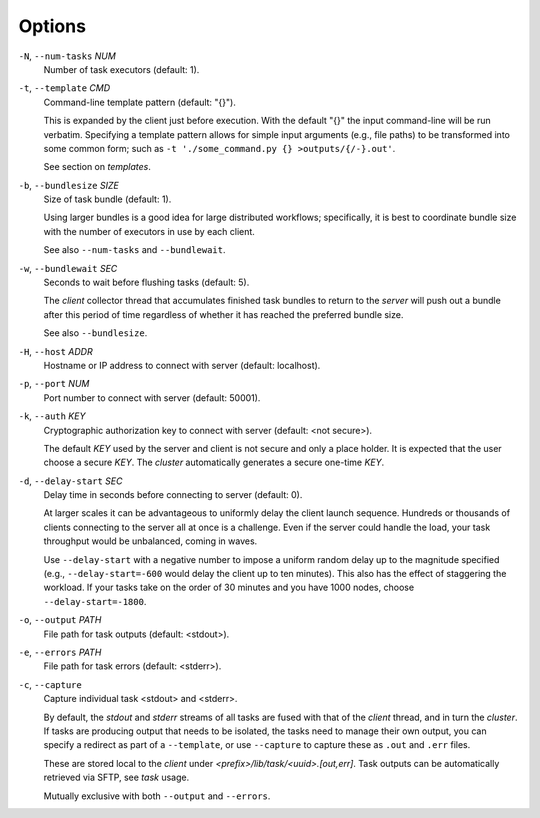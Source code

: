 Options
^^^^^^^

``-N``, ``--num-tasks`` *NUM*
    Number of task executors (default: 1).

``-t``, ``--template`` *CMD*
    Command-line template pattern (default: "{}").

    This is expanded by the client just before execution. With the default "{}" the input
    command-line will be run verbatim. Specifying a template pattern allows for simple input
    arguments (e.g., file paths) to be transformed into some common form; such as
    ``-t './some_command.py {} >outputs/{/-}.out'``.

    See section on `templates`.

``-b``, ``--bundlesize`` *SIZE*
    Size of task bundle (default: 1).

    Using larger bundles is a good idea for large distributed workflows; specifically, it is best
    to coordinate bundle size with the number of executors in use by each client.

    See also ``--num-tasks`` and ``--bundlewait``.

``-w``, ``--bundlewait`` *SEC*
    Seconds to wait before flushing tasks (default: 5).

    The `client` collector thread that accumulates finished task bundles to return to
    the `server` will push out a bundle after this period of time regardless of whether
    it has reached the preferred bundle size.

    See also ``--bundlesize``.

``-H``, ``--host`` *ADDR*
    Hostname or IP address to connect with server (default: localhost).

``-p``, ``--port`` *NUM*
    Port number to connect with server (default: 50001).

``-k``, ``--auth`` *KEY*
    Cryptographic authorization key to connect with server (default: <not secure>).

    The default *KEY* used by the server and client is not secure and only a place holder.
    It is expected that the user choose a secure *KEY*. The `cluster` automatically generates
    a secure one-time *KEY*.

``-d``, ``--delay-start`` *SEC*
    Delay time in seconds before connecting to server (default: 0).

    At larger scales it can be advantageous to uniformly delay the client launch sequence.
    Hundreds or thousands of clients connecting to the server all at once is a challenge.
    Even if the server could handle the load, your task throughput would be unbalanced,
    coming in waves.

    Use ``--delay-start`` with a negative number to impose a uniform random delay up to the
    magnitude specified (e.g., ``--delay-start=-600`` would delay the client up to ten minutes).
    This also has the effect of staggering the workload. If your tasks take on the order of 30
    minutes and you have 1000 nodes, choose ``--delay-start=-1800``.

``-o``, ``--output`` *PATH*
    File path for task outputs (default: <stdout>).

``-e``, ``--errors`` *PATH*
    File path for task errors (default: <stderr>).

``-c``, ``--capture``
    Capture individual task <stdout> and <stderr>.

    By default, the `stdout` and `stderr` streams of all tasks are fused with that of the `client`
    thread, and in turn the `cluster`. If tasks are producing output that needs to be isolated, the
    tasks need to manage their own output, you can specify a redirect as part of a ``--template``,
    or use ``--capture`` to capture these as ``.out`` and ``.err`` files.

    These are stored local to the `client` under `<prefix>/lib/task/<uuid>.[out,err]`.
    Task outputs can be automatically retrieved via SFTP, see *task* usage.

    Mutually exclusive with both ``--output`` and ``--errors``.
